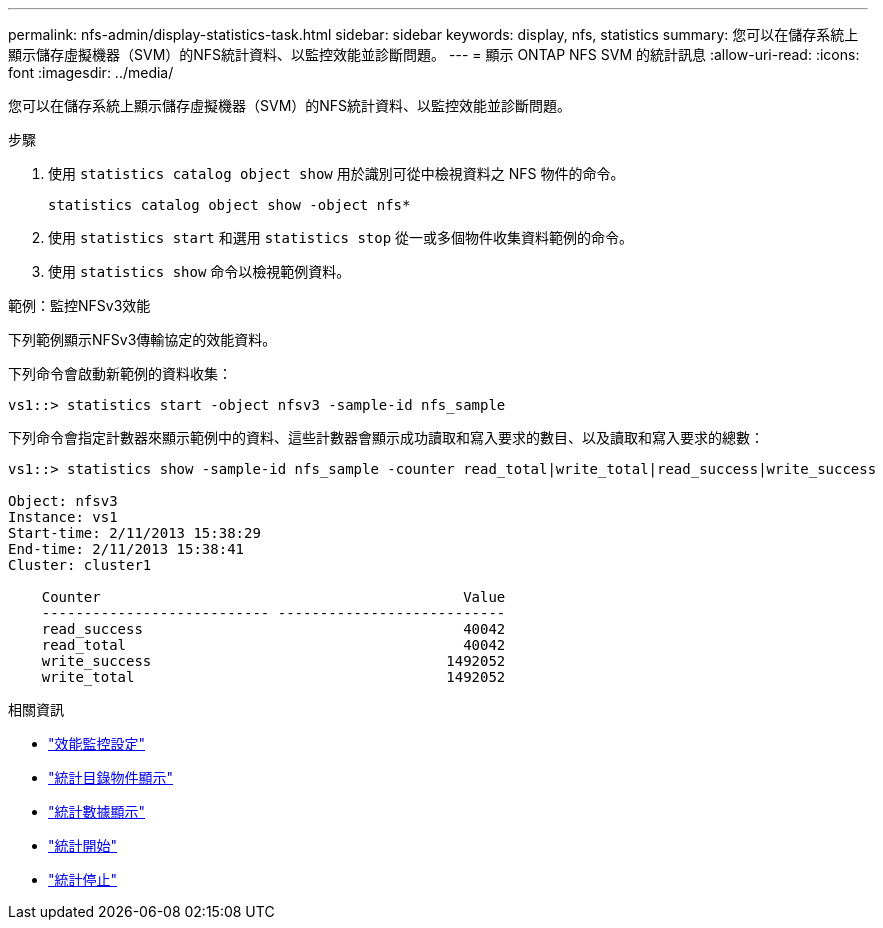 ---
permalink: nfs-admin/display-statistics-task.html 
sidebar: sidebar 
keywords: display, nfs, statistics 
summary: 您可以在儲存系統上顯示儲存虛擬機器（SVM）的NFS統計資料、以監控效能並診斷問題。 
---
= 顯示 ONTAP NFS SVM 的統計訊息
:allow-uri-read: 
:icons: font
:imagesdir: ../media/


[role="lead"]
您可以在儲存系統上顯示儲存虛擬機器（SVM）的NFS統計資料、以監控效能並診斷問題。

.步驟
. 使用 `statistics catalog object show` 用於識別可從中檢視資料之 NFS 物件的命令。
+
`statistics catalog object show -object nfs*`

. 使用 `statistics start` 和選用 `statistics stop` 從一或多個物件收集資料範例的命令。
. 使用 `statistics show` 命令以檢視範例資料。


.範例：監控NFSv3效能
下列範例顯示NFSv3傳輸協定的效能資料。

下列命令會啟動新範例的資料收集：

[listing]
----
vs1::> statistics start -object nfsv3 -sample-id nfs_sample
----
下列命令會指定計數器來顯示範例中的資料、這些計數器會顯示成功讀取和寫入要求的數目、以及讀取和寫入要求的總數：

[listing]
----

vs1::> statistics show -sample-id nfs_sample -counter read_total|write_total|read_success|write_success

Object: nfsv3
Instance: vs1
Start-time: 2/11/2013 15:38:29
End-time: 2/11/2013 15:38:41
Cluster: cluster1

    Counter                                           Value
    --------------------------- ---------------------------
    read_success                                      40042
    read_total                                        40042
    write_success                                   1492052
    write_total                                     1492052
----
.相關資訊
* link:../performance-config/index.html["效能監控設定"]
* link:https://docs.netapp.com/us-en/ontap-cli/statistics-catalog-object-show.html["統計目錄物件顯示"^]
* link:https://docs.netapp.com/us-en/ontap-cli/statistics-show.html["統計數據顯示"^]
* link:https://docs.netapp.com/us-en/ontap-cli/statistics-start.html["統計開始"^]
* link:https://docs.netapp.com/us-en/ontap-cli/statistics-stop.html["統計停止"^]

